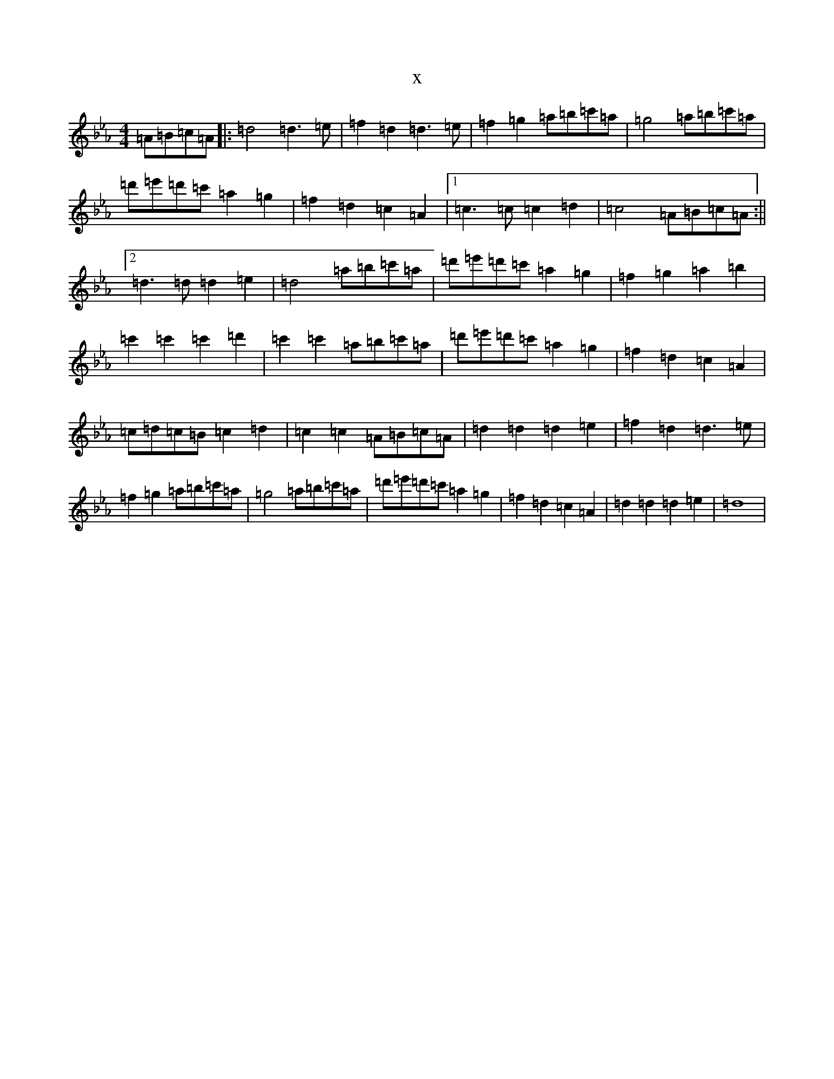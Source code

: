 X:21169
T:x
L:1/8
M:4/4
K: C minor
=A=B=c=A|:=d4=d3=e|=f2=d2=d3=e|=f2=g2=a=b=c'=a|=g4=a=b=c'=a|=d'=e'=d'=c'=a2=g2|=f2=d2=c2=A2|1=c3=c=c2=d2|=c4=A=B=c=A:||2=d3=d=d2=e2|=d4=a=b=c'=a|=d'=e'=d'=c'=a2=g2|=f2=g2=a2=b2|=c'2=c'2=c'2=d'2|=c'2=c'2=a=b=c'=a|=d'=e'=d'=c'=a2=g2|=f2=d2=c2=A2|=c=d=c=B=c2=d2|=c2=c2=A=B=c=A|=d2=d2=d2=e2|=f2=d2=d3=e|=f2=g2=a=b=c'=a|=g4=a=b=c'=a|=d'=e'=d'=c'=a2=g2|=f2=d2=c2=A2|=d2=d2=d2=e2|=d8|